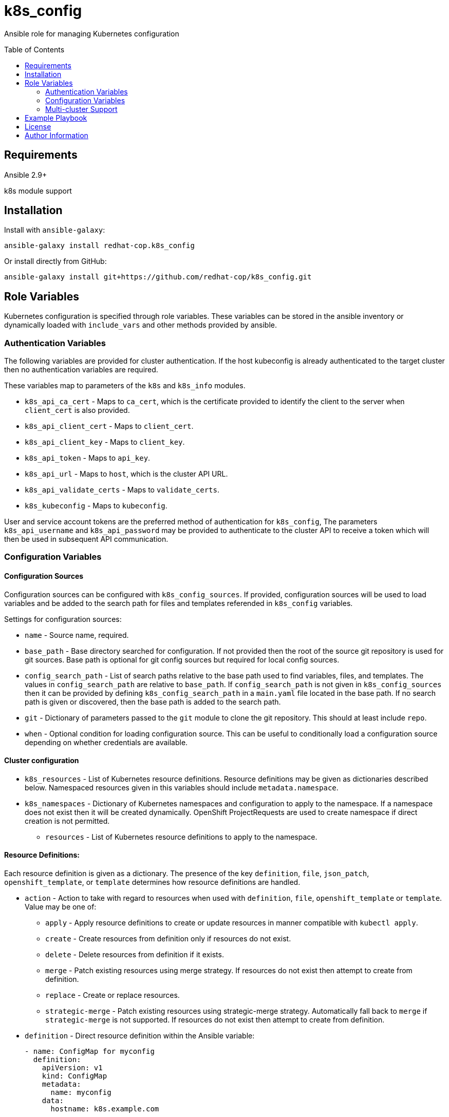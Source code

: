 :toc:
:toc-placement!:

= k8s_config

Ansible role for managing Kubernetes configuration

toc::[]

== Requirements

Ansible 2.9+

k8s module support

== Installation

Install with `ansible-galaxy`:

----
ansible-galaxy install redhat-cop.k8s_config
----

Or install directly from GitHub:

----
ansible-galaxy install git+https://github.com/redhat-cop/k8s_config.git
----

== Role Variables

Kubernetes configuration is specified through role variables.
These variables can be stored in the ansible inventory or dynamically loaded with `include_vars` and other methods provided by ansible.

=== Authentication Variables

The following variables are provided for cluster authentication.
If the host kubeconfig is already authenticated to the target cluster then no authentication variables are required.

These variables map to parameters of the `k8s` and `k8s_info` modules.

* `k8s_api_ca_cert` - Maps to `ca_cert`, which is the certificate provided to identify the client to the server when `client_cert` is also provided.

* `k8s_api_client_cert` - Maps to `client_cert`.

* `k8s_api_client_key` - Maps to `client_key`.

* `k8s_api_token` - Maps to `api_key`.

* `k8s_api_url` - Maps to `host`, which is the cluster API URL.

* `k8s_api_validate_certs` - Maps to `validate_certs`.

* `k8s_kubeconfig` - Maps to `kubeconfig`.

User and service account tokens are the preferred method of authentication for `k8s_config`,
The parameters `k8s_api_username` and `k8s_api_password` may be provided to authenticate to the cluster API to receive a token which will then be used in subsequent API communication.

=== Configuration Variables

==== Configuration Sources

Configuration sources can be configured with `k8s_config_sources`.
If provided, configuration sources will be used to load variables and be added to the search path for files and templates referended in `k8s_config` variables.

Settings for configuration sources:

* `name` -
  Source name, required.

* `base_path` -
  Base directory searched for configuration.
  If not provided then the root of the source git repository is used for git sources.
  Base path is optional for git config sources but required for local config sources.

* `config_search_path` -
  List of search paths relative to the base path used to find variables, files, and templates.
  The values in `config_search_path` are relative to `base_path`.
  If `config_search_path` is not given in `k8s_config_sources` then it can be provided by defining `k8s_config_search_path` in a `main.yaml` file located in the base path.
  If no search path is given or discovered, then the base path is added to the search path.

* `git` -
  Dictionary of parameters passed to the `git` module to clone the git repository.
  This should at least include `repo`.

* `when` -
  Optional condition for loading configuration source.
  This can be useful to conditionally load a configuration source depending on whether credentials are available.

==== Cluster configuration

* `k8s_resources` -
  List of Kubernetes resource definitions.
  Resource definitions may be given as dictionaries described below.
  Namespaced resources given in this variables should include `metadata.namespace`.

* `k8s_namespaces` -
  Dictionary of Kubernetes namespaces and configuration to apply to the namespace.
  If a namespace does not exist then it will be created dynamically.
  OpenShift ProjectRequests are used to create namespace if direct creation is not permitted.

** `resources` - List of Kubernetes resource definitions to apply to the namespace.

==== Resource Definitions:

Each resource definition is given as a dictionary.
The presence of the key `definition`, `file`, `json_patch`, `openshift_template`, or `template` determines how resource definitions are handled.

* `action` - Action to take with regard to resources when used with `definition`, `file`, `openshift_template` or `template`.
Value may be one of:
** `apply` - Apply resource definitions to create or update resources in manner compatible with `kubectl apply`.
** `create` - Create resources from definition only if resources do not exist.
** `delete` - Delete resources from definition if it exists.
** `merge` - Patch existing resources using merge strategy.
If resources do not exist then attempt to create from definition.
** `replace` - Create or replace resources.
** `strategic-merge` - Patch existing resources using strategic-merge strategy.
Automatically fall back to `merge` if `strategic-merge` is not supported.
If resources do not exist then attempt to create from definition.

* `definition` - Direct resource definition within the Ansible variable:
+
----
- name: ConfigMap for myconfig
  definition:
    apiVersion: v1
    kind: ConfigMap
    metadata:
      name: myconfig
    data:
      hostname: k8s.example.com
----

* `file` - File lookup of resources.
The value must be a file name which can be found in the Ansible file search path.
Multiple resource definitions can be included in a single file by including a resource of kind `v1/List` and by including multiple YAML documents in the file.
+
----
file: configmap.yaml
----

* `json_patch` - https://jsonpatch.com/[JSON patch] to apply to resource.
Must specify `api_version`, `kind`, `name`, and `patch`.
The patch must be a valid JSON patch definition with the following adjustments to support idempotent patching of kubernetes resources:
--
** `remove` operations are silently ignored when the path is not found in the resource definition.
** `add` operations are silently ignored when the path is found with the specified value.
** `add` operations may specify `replace: false` to produce an error if the path is set and is different from value.
** `test` operations may specify `state` to define how the test value should be evaluated:
*** `equal` - the path value must equal the specified value, the default behavior.
*** `unequal` - the path value must not equal the specified value.
*** `present` - the path must be present with any value.
*** `absent` - the path must not be found in the resource.
** `test` operations may specify `operations` as a list of operations to conditionally process if the test condition is true.
If a test specifies `operations` then a failed test does not produce an error.
** List indexes may be given with a simple key query of the form `[?KEY=='VALUE']` to support for various kubernetes use cases where lists have name keys.
The list index query resolves to `-` (end of list) if it fails to match when adding a value to a list.
--
+
----
- name: Set ENV_LEVEL to dev for myapp
  json_patch:
    api_version: apps/v1
    kind: Deployment
    name: myapp
    patch:
    - op: add
      path: /spec/template/spec/containers/[?name=='myapp']/env/[?name=='ENV_LEVEL']/value
      value: dev
----
+
----
- name: Set TEST if ENV_LEVEL is test
  json_patch:
    api_version: apps/v1
    kind: Deployment
    name: myapp
    patch:
    - op: test
      path: /spec/template/spec/containers/[?name=='myapp']/env/[?name=='ENV_LEVEL']/value
      value: test
      operations:
      - op: add
        path: /spec/template/spec/containers/[?name=='myapp']/env/[?name=='TEST']/value
        value: 'true'
----

* `openshift_template` - OpenShift template file and parameters.
The file can be specified with `file` or `url`.
A dictionary, `parameters` is used for template parameters.
The `oc` command must be installed to process the template on the host.
+
----
openshift_template:
  file: openshift-template.yaml
  parameters:
    NAME: myconfig
    HOSTNAME: k8s.example.com
----

* `template` - Ansible Jinja2 template with file and variables.
The template file must be a file name which can be found in the Ansible template search path.
Variables provided are in addition to standard Ansible variables such as inventory host variables.
+
----
template:
  file: configmap.yaml.j2
  vars:
    name: myconfig
    hostname: k8s.example.com
----

* `when` - All resources support use of when conditions to control processing.
For example, a template may be conditionally processed depending on variables being set.

=== Multi-cluster Support

The variable `k8s_clusters` can be set to configure multiple kubernetes clusters with a single role execution.
`k8s_clusters` is given as a list of dictionaries.
Each cluster dictionary may specify:

* `api` - API connection and authentication settings, including:

** `ca_cert` - Cluster override for `k8s_api_ca_cert`

** `client_cert` - Cluster override for `k8s_api_client_cert`

** `client_key` - Cluster override for `k8s_api_client_key`

** `token` - Cluster override for `k8s_api_token`

** `url` - Cluster override for `k8s_api_url`

** `validate_certs` - Cluster override for `k8s_api_validate_certs`

* `namespaces` - Cluster override for `k8s_namespaces`

* `resources` - Cluster override for `k8s_resources`


== Example Playbook

----
- hosts: localhost
  gather_facts: false
  vars:
    k8s_config_sources:
    # Load config from k8s-config adjecent to playbook directory
    - name: local
      base_path: "{{ playbook_dir }}/k8s-config"

    # Load config from private git repository
    - name: private
      git:
        repo: git@github.com:example/k8s-config-private.git
        key_file: "{{ deploy_key }}"
      when: deploy_key != ''

    # ... and from public git repository
    - name: example
      git:
        repo: https://github.com/example/k8s-config.git

    # Override deploy_key with extra vars to use private repo
    deploy_key: ''

  roles:
  - role: k8s_config
----

== License

GNU General Public License v3.0+ (see COPYING or https://www.gnu.org/licenses/gpl-3.0.txt)

== Author Information

Johnathan Kupferer
